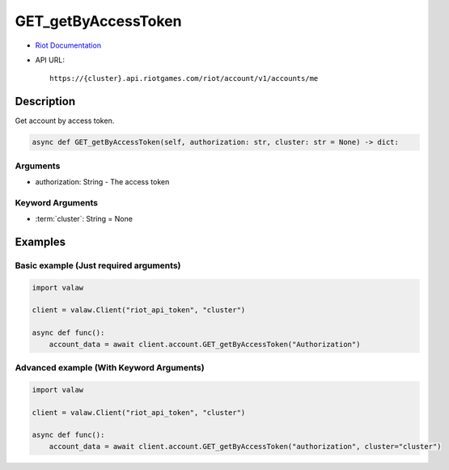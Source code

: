 ====================
GET_getByAccessToken
====================

* `Riot Documentation <https://developer.riotgames.com/apis#account-v1/GET_getByAccessToken>`_
* API URL::

    https://{cluster}.api.riotgames.com/riot/account/v1/accounts/me

Description
===========

Get account by access token.

.. code-block:: python
    
    async def GET_getByAccessToken(self, authorization: str, cluster: str = None) -> dict:

Arguments
---------

* authorization: String - The access token

Keyword Arguments
-----------------

* :term:`cluster`: String = None

Examples
========

Basic example (Just required arguments)
---------------------------------------

.. code-block:: python

    import valaw

    client = valaw.Client("riot_api_token", "cluster")

    async def func():
        account_data = await client.account.GET_getByAccessToken("Authorization")

Advanced example (With Keyword Arguments)
-----------------------------------------

.. code-block:: python

    import valaw

    client = valaw.Client("riot_api_token", "cluster")

    async def func():
        account_data = await client.account.GET_getByAccessToken("authorization", cluster="cluster")